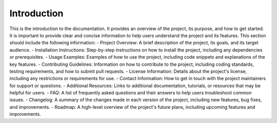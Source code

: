 Introduction
================
This is the introduction to the documentation. It provides an overview of the project, its purpose, and how to get started.
It is important to provide clear and concise information to help users understand the project and its features.
This section should include the following information:
- Project Overview: A brief description of the project, its goals, and its target audience.
- Installation Instructions: Step-by-step instructions on how to install the project, including any dependencies or prerequisites.
- Usage Examples: Examples of how to use the project, including code snippets and explanations of the key features.
- Contributing Guidelines: Information on how to contribute to the project, including coding standards, testing requirements, and how to submit pull requests.
- License Information: Details about the project's license, including any restrictions or requirements for use.
- Contact Information: How to get in touch with the project maintainers for support or questions.
- Additional Resources: Links to additional documentation, tutorials, or resources that may be helpful for users.
- FAQ: A list of frequently asked questions and their answers to help users troubleshoot common issues.
- Changelog: A summary of the changes made in each version of the project, including new features, bug fixes, and improvements.
- Roadmap: A high-level overview of the project's future plans, including upcoming features and improvements.